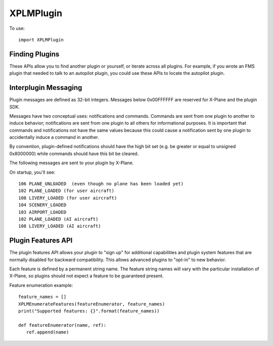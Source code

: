 XPLMPlugin
==========
.. py:module:: XPLMPlugin

To use::
  
  import XPLMPlugin

Finding Plugins
---------------

These APIs allow you to find another plugin or yourself, or iterate across
all plugins.  For example, if you wrote an FMS plugin that needed to talk
to an autopilot plugin, you could use these APIs to locate the autopilot
plugin.

.. py:data:: XPLMPluginID

   Integer plugin ID.

.. py:data:: XPLM_NO_PLUGIN_ID
   :value: -1

   Value of :py:data:`XPLMPluginID` when refering to no plugin.             

.. py:function:: XPLMGetMyID(None) -> int:

 :return: :py:data:`XPLMPluginID`                 

 This routine returns the plugin ID of the calling plug-in.  Call this to
 get your own ID.

 .. note::

    This is the plugin ID of the XPPython3 plugin because, from the
    perspective of X-Plane, all python plugins are running within
    a single plugin.


.. py:function::  XPLMCountPlugins(None) -> int:

 This routine returns the total number of plug-ins that are loaded, both
 disabled and enabled.

.. py:function:: XPLMGetNthPlugin(index: int) -> int:

 :return: :py:data:`XPLMPluginID`                 

 This routine returns the ID of a plug-in by index.  Index is 0 based from 0
 to :py:func:`XPLMCountPlugins`-1, inclusive. Plugins may be returned in any arbitrary
 order.


.. py:function::  XPLMFindPluginByPath(path: str) -> int:

 :param str path: path of plugin to be found                  
 :return: :py:data:`XPLMPluginID`                 

 This routine returns the plug-in ID of the plug-in whose file exists at the
 passed in absolute file system path.  XPLM_NO_PLUGIN_ID is returned if the
 path does not point to a currently loaded plug-in.


.. py:function:: XPLMFindPluginBySignature(signature: str) -> int:

 :param str signature: Signature of plugin to be found
 :return: :py:data:`XPLMPluginID`                 

 This routine returns the plug-in ID of the plug-in whose signature matches
 what is passed in or :py:data:`XPLM_NO_PLUGIN_ID` if no running plug-in has this
 signature.  Signatures are the best way to identify another plug-in as they
 are independent of the file system path of a plug-in or the human-readable
 plug-in name, and should be unique for all plug-ins.  Use this routine to
 locate another plugin that your plugin interoperates with


.. py:data:: PluginInfo

 Object returned by :py:func:`XPLMGetPluginInfo` containing
 information about a plugin. It has the following string attributes:

 | name
 | filePath
 | signature
 | description


.. py:function:: XPLMGetPluginInfo(pluginID: int) -> pluginInfo:

 :param pluginID: :py:data:`XPLMPluginID`                 

 This routine returns information about a plug-in as a :py:data:`PluginInfo` object.

.. py:function::  XPLMIsPluginEnabled(pluginID: int) -> is_enabled:

 :return: int, 1= is enabled

 Returns whether the specified plug-in is enabled for running.


.. py:function:: XPLMEnablePlugin(pluginID: int) -> success:

 :return: int, 1= successfully enabled

 This routine enables a plug-in if it is not already enabled.  It returns 1
 if the plugin was enabled or successfully enables itself, 0 if it does not.
 Plugins may fail to enable (for example, if resources cannot be acquired)
 by returning 0 from their XPluginEnable callback.


.. py:function:: XPLMDisablePlugin(pluginID: int) -> None:

 This routine disables an enabled plug-in.


.. py:function::  XPLMReloadPlugins(None) -> None:

 This routine reloads all plug-ins.  Once this routine is called and you
 return from the callback you were within (e.g. a menu select callback) you
 will receive your ``XPluginDisable`` and ``XPluginStop`` callbacks,
 then the start process happens as if the sim was starting up.

 .. note:: This reloads **all plugins** not just XPPython3 plugins.

 .. warning:: Many (most?) plugins don't clean up after themselves, so reloading
    may result in an unstable state.
    

Interplugin Messaging
---------------------

Plugin messages are defined as 32-bit integers.  Messages below 0x00FFFFFF
are reserved for X-Plane and the plugin SDK.

Messages have two conceptual uses: notifications and commands.  Commands
are  sent from one plugin to another to induce behavior; notifications are
sent  from one plugin to all others for informational purposes.  It is
important that commands and notifications not have the same values because
this could cause a notification sent by one plugin to accidentally induce a
command in another.

By convention, plugin-defined notifications should have the high bit set
(e.g. be greater or equal to unsigned 0x8000000) while commands should have
this bit be cleared.

The following messages are sent to your plugin by X-Plane.

On startup, you'll see::

  106 PLANE_UNLOADED  (even though no plane has been loaded yet)
  102 PLANE_LOADED (for user aircraft)
  108 LIVERY_LOADED (for user aircraft)
  104 SCENERY_LOADED
  103 AIRPORT_LOADED
  102 PLANE_LOADED (AI aircraft)
  108 LIVERY_LOADED (AI aircraft)


.. py:data:: XPLM_MSG_PLANE_CRASHED
 :value: 101

 This message is sent to your plugin whenever the user's plane crashes.

.. py:data:: XPLM_MSG_PLANE_LOADED
 :value: 102

 This message is sent to your plugin whenever a new plane is loaded. The
 parameter is the number of the plane being loaded; 0 indicates the user's
 plane.

.. py:data:: XPLM_MSG_AIRPORT_LOADED
 :value: 103

 This messages is called whenever the user's plane is positioned at a new
 airport.
  
.. py:data:: XPLM_MSG_SCENERY_LOADED
 :value: 104

 This message is sent whenever new scenery is loaded.  (Laminar documentation
 says, "Use datarefs to determine the new scenery files that were loaded." But I've
 not found any datarefs to help with that.)

.. py:data:: XPLM_MSG_AIRPLANE_COUNT_CHANGED
 :value: 105

 This message is sent whenever the user adjusts the number of X-Plane
 aircraft models. You must use XPLMCountPlanes to find out how many planes
 are now available. This message will only be sent in XP7 and higher
 because in XP6 the number of aircraft is not user-adjustable.

.. py:data:: XPLM_MSG_PLANE_UNLOADED
 :value: 106

 This message is sent to your plugin whenever a plane is unloaded. The
 parameter is the number of the plane being unloaded; 0 indicates the user's
 plane. The parameter is of type int, passed as the value of the pointer.
 (That is: the parameter is an int, not a pointer to an int.)

.. py:data:: XPLM_MSG_WILL_WRITE_PREFS
 :value: 107

 This message is sent to your plugin right before X-Plane writes its
 preferences file. You can use this for two purposes: to write your own
 preferences, and to modify any datarefs to influence preferences output.
 For example, if your plugin temporarily modifies saved preferences, you can
 put them back to their default values here to avoid having the tweaks be
 persisted if your plugin is not loaded on the next invocation of X-Plane.

.. py:data:: XPLM_MSG_LIVERY_LOADED
 :value: 108

 This message is sent to your plugin right after a livery is loaded for an
 airplane. You can use this to check the new livery (via datarefs) and
 react accordingly. The parameter is of type int, passed as the value of a
 pointer and represents the aicraft plane number - 0 is the user's plane.

.. py:data:: XPLM_MSG_ENTERED_VR
 :value: 109

 Sent to your plugin right before X-Plane enters virtual reality mode (at
 which time any windows that are not positioned in VR mode will no longer be
 visible to the user).

.. py:data:: XPLM_MSG_EXITING_VR
 :value: 110

 Sent to your plugin right before X-Plane leaves virtual reality mode (at
 which time you may want to clean up windows that are positioned in VR
 mode).

.. py:data:: XPLM_MSG_RELEASE_PLANES
 :value: 111

 Sent to your plugin if another plugin wants to take over AI planes. If you
 are a synthetic traffic provider,  that probably means a plugin for an
 online network has connected and wants to supply aircraft flown by real
 humans and you should cease to provide synthetic traffic. If however you
 are providing online traffic from real humans,  you probably don't want to
 disconnect, in which case you just ignore this message. The sender is the
 plugin ID of the plugin asking for control of the planes now. You can use
 it to find out who is requesting and whether you should yield to them.
 Synthetic traffic providers should always yield to online networks. The
 parameter is unused and should be ignored.

.. py:function:: XPLMSendMessageToPlugin(pluginID: int, message: int, param: object) -> None:

 :param pluginID: :py:data:`XPLMPluginID`                 
 :param message: One of the above ``XPLM_MSG`` messages
 :param object param: parameter appropriate for the type of message being sent.

 This function sends a message to another plug-in or X-Plane.  Pass
 :py:data:`XPLM_NO_PLUGIN_ID` to broadcast to all plug-ins.  Only enabled plug-ins with
 a message receive function receive the message.
 param should be a string or an integer



Plugin Features API
-------------------

The plugin features API allows your plugin to "sign up" for additional
capabilities and plugin system features that are normally disabled for
backward compatibility.  This allows advanced plugins to "opt-in" to new
behavior.

Each feature is defined by a permanent string name.  The feature string
names will vary with the particular  installation of X-Plane, so plugins
should not expect a feature to be guaranteed present.

.. py:function:: XPLMHasFeature(feature: str) -> feature_supported:

 :return: int, 1= feature is supported

 This returns 1 if the given installation of X-Plane supports a feature, or
 0 if it does not.


.. py:function:: XPLMIsFeatureEnabled(inFeature) -> feature_enabled:

 :return: int, 1= feature is enabled

 This returns 1 if a feature is currently enabled for your plugin, or 0 if
 it is not enabled.  It is an error to call this routine with an unsupported
 feature.

.. py:function::  XPLMEnableFeature(feature: str, enable:int) -> None:

 This routine enables or disables a feature for your plugin.  This will
 change the running behavior of X-Plane and your plugin in some way,
 depending on the feature.


.. py:function:: XPLMFeatureEnumerator_f(feature: str, refCon: object) -> None:

  Callback you provide to :py:func:`XPLMEnumerateFeatures` to get a list of features
  supported by the running version of X-Plane.  This routine is called once
  for each feature.

.. py:function:: XPLMEnumerateFeatures(featureEnumerator: callable, refCon object) -> None:

    This routine calls your :py:func:`XPLMFeatureEnumerator_f` callback once for each feature that this
    running version of X-Plane supports. Use this routine to determine all of
    the features that X-Plane can support.

    Note the callback is synchronous, so you can use the results immediately.

Feature enumeration example::

 feature_names = []
 XPLMEnumerateFeatures(featureEnumerator, feature_names)
 print("Supported features: {}".format(feature_names))

 def featureEnumerator(name, ref):
    ref.append(name)
